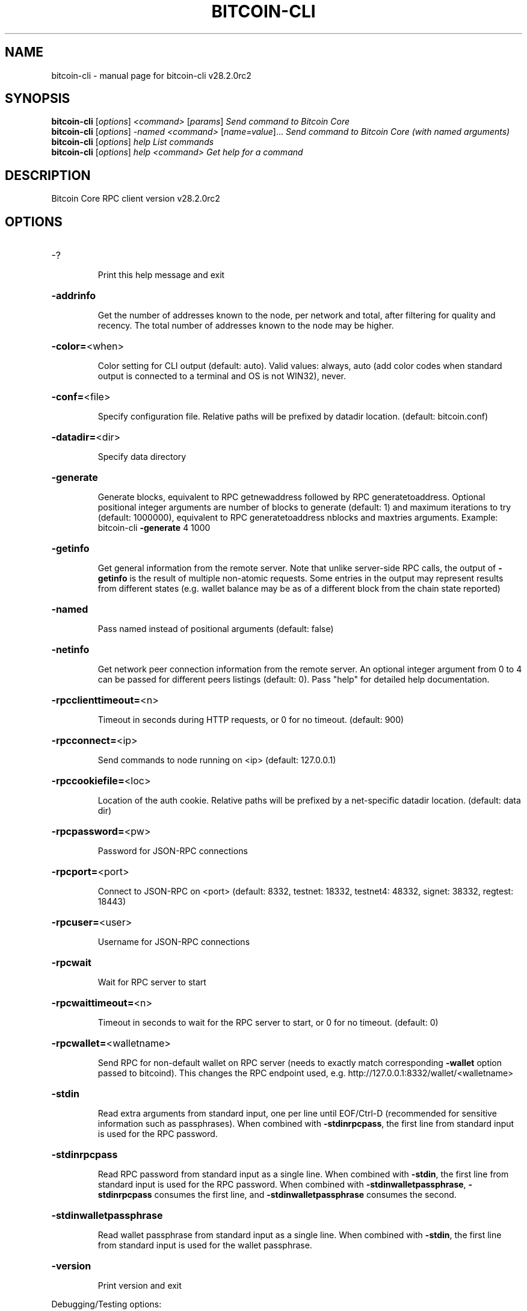 .\" DO NOT MODIFY THIS FILE!  It was generated by help2man 1.49.3.
.TH BITCOIN-CLI "1" "June 2025" "bitcoin-cli v28.2.0rc2" "User Commands"
.SH NAME
bitcoin-cli \- manual page for bitcoin-cli v28.2.0rc2
.SH SYNOPSIS
.B bitcoin-cli
[\fI\,options\/\fR] \fI\,<command> \/\fR[\fI\,params\/\fR]  \fI\,Send command to Bitcoin Core\/\fR
.br
.B bitcoin-cli
[\fI\,options\/\fR] \fI\,-named <command> \/\fR[\fI\,name=value\/\fR]...  \fI\,Send command to Bitcoin Core (with named arguments)\/\fR
.br
.B bitcoin-cli
[\fI\,options\/\fR] \fI\,help                List commands\/\fR
.br
.B bitcoin-cli
[\fI\,options\/\fR] \fI\,help <command>      Get help for a command\/\fR
.SH DESCRIPTION
Bitcoin Core RPC client version v28.2.0rc2
.SH OPTIONS
.HP
\-?
.IP
Print this help message and exit
.HP
\fB\-addrinfo\fR
.IP
Get the number of addresses known to the node, per network and total,
after filtering for quality and recency. The total number of
addresses known to the node may be higher.
.HP
\fB\-color=\fR<when>
.IP
Color setting for CLI output (default: auto). Valid values: always, auto
(add color codes when standard output is connected to a terminal
and OS is not WIN32), never.
.HP
\fB\-conf=\fR<file>
.IP
Specify configuration file. Relative paths will be prefixed by datadir
location. (default: bitcoin.conf)
.HP
\fB\-datadir=\fR<dir>
.IP
Specify data directory
.HP
\fB\-generate\fR
.IP
Generate blocks, equivalent to RPC getnewaddress followed by RPC
generatetoaddress. Optional positional integer arguments are
number of blocks to generate (default: 1) and maximum iterations
to try (default: 1000000), equivalent to RPC generatetoaddress
nblocks and maxtries arguments. Example: bitcoin\-cli \fB\-generate\fR 4
1000
.HP
\fB\-getinfo\fR
.IP
Get general information from the remote server. Note that unlike
server\-side RPC calls, the output of \fB\-getinfo\fR is the result of
multiple non\-atomic requests. Some entries in the output may
represent results from different states (e.g. wallet balance may
be as of a different block from the chain state reported)
.HP
\fB\-named\fR
.IP
Pass named instead of positional arguments (default: false)
.HP
\fB\-netinfo\fR
.IP
Get network peer connection information from the remote server. An
optional integer argument from 0 to 4 can be passed for different
peers listings (default: 0). Pass "help" for detailed help
documentation.
.HP
\fB\-rpcclienttimeout=\fR<n>
.IP
Timeout in seconds during HTTP requests, or 0 for no timeout. (default:
900)
.HP
\fB\-rpcconnect=\fR<ip>
.IP
Send commands to node running on <ip> (default: 127.0.0.1)
.HP
\fB\-rpccookiefile=\fR<loc>
.IP
Location of the auth cookie. Relative paths will be prefixed by a
net\-specific datadir location. (default: data dir)
.HP
\fB\-rpcpassword=\fR<pw>
.IP
Password for JSON\-RPC connections
.HP
\fB\-rpcport=\fR<port>
.IP
Connect to JSON\-RPC on <port> (default: 8332, testnet: 18332, testnet4:
48332, signet: 38332, regtest: 18443)
.HP
\fB\-rpcuser=\fR<user>
.IP
Username for JSON\-RPC connections
.HP
\fB\-rpcwait\fR
.IP
Wait for RPC server to start
.HP
\fB\-rpcwaittimeout=\fR<n>
.IP
Timeout in seconds to wait for the RPC server to start, or 0 for no
timeout. (default: 0)
.HP
\fB\-rpcwallet=\fR<walletname>
.IP
Send RPC for non\-default wallet on RPC server (needs to exactly match
corresponding \fB\-wallet\fR option passed to bitcoind). This changes
the RPC endpoint used, e.g.
http://127.0.0.1:8332/wallet/<walletname>
.HP
\fB\-stdin\fR
.IP
Read extra arguments from standard input, one per line until EOF/Ctrl\-D
(recommended for sensitive information such as passphrases). When
combined with \fB\-stdinrpcpass\fR, the first line from standard input
is used for the RPC password.
.HP
\fB\-stdinrpcpass\fR
.IP
Read RPC password from standard input as a single line. When combined
with \fB\-stdin\fR, the first line from standard input is used for the
RPC password. When combined with \fB\-stdinwalletpassphrase\fR,
\fB\-stdinrpcpass\fR consumes the first line, and \fB\-stdinwalletpassphrase\fR
consumes the second.
.HP
\fB\-stdinwalletpassphrase\fR
.IP
Read wallet passphrase from standard input as a single line. When
combined with \fB\-stdin\fR, the first line from standard input is used
for the wallet passphrase.
.HP
\fB\-version\fR
.IP
Print version and exit
.PP
Debugging/Testing options:
.PP
Chain selection options:
.HP
\fB\-chain=\fR<chain>
.IP
Use the chain <chain> (default: main). Allowed values: main, test,
testnet4, signet, regtest
.HP
\fB\-signet\fR
.IP
Use the signet chain. Equivalent to \fB\-chain\fR=\fI\,signet\/\fR. Note that the network
is defined by the \fB\-signetchallenge\fR parameter
.HP
\fB\-signetchallenge\fR
.IP
Blocks must satisfy the given script to be considered valid (only for
signet networks; defaults to the global default signet test
network challenge)
.HP
\fB\-signetseednode\fR
.IP
Specify a seed node for the signet network, in the hostname[:port]
format, e.g. sig.net:1234 (may be used multiple times to specify
multiple seed nodes; defaults to the global default signet test
network seed node(s))
.HP
\fB\-testnet\fR
.IP
Use the testnet3 chain. Equivalent to \fB\-chain\fR=\fI\,test\/\fR. Support for testnet3
is deprecated and will be removed in an upcoming release.
Consider moving to testnet4 now by using \fB\-testnet4\fR.
.HP
\fB\-testnet4\fR
.IP
Use the testnet4 chain. Equivalent to \fB\-chain\fR=\fI\,testnet4\/\fR.
.SH COPYRIGHT
Copyright (C) 2009-2025 The Bitcoin Core developers

Please contribute if you find Bitcoin Core useful. Visit
<https://bitcoincore.org/> for further information about the software.
The source code is available from <https://github.com/bitcoin/bitcoin>.

This is experimental software.
Distributed under the MIT software license, see the accompanying file COPYING
or <https://opensource.org/licenses/MIT>
.SH "SEE ALSO"
bitcoind(1), bitcoin-cli(1), bitcoin-tx(1), bitcoin-wallet(1), bitcoin-util(1), bitcoin-qt(1)
